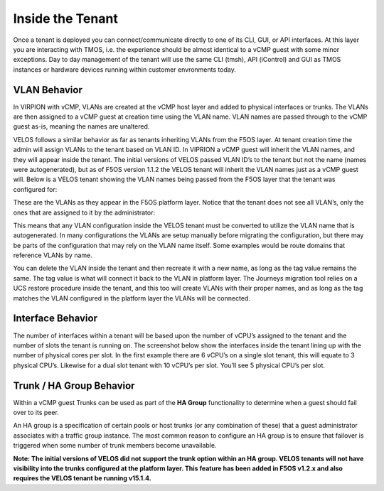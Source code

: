 =================
Inside the Tenant
=================


Once a tenant is deployed you can connect/communicate directly to one of its CLI, GUI, or API interfaces. At this layer you are interacting with TMOS, i.e. the experience should be almost identical to a vCMP guest with some minor exceptions. Day to day management of the tenant will use the same CLI (tmsh), API (iControl) and GUI as TMOS instances or hardware devices running within customer envronments today.

VLAN Behavior
=============

In VIRPION with vCMP, VLANs are created at the vCMP host layer and added to physical interfaces or trunks. The VLANs are then assigned to a vCMP guest at creation time using the VLAN name. VLAN names are passed through to the vCMP guest as-is, meaning the names are unaltered. 

VELOS follows a similar behavior as far as tenants inheriting VLANs from the F5OS layer. At tenant creation time the admin will assign VLANs to the tenant based on VLAN ID. In VIPRION a vCMP guest will inherit the VLAN names, and they will appear inside the tenant. The initial versions of VELOS passed VLAN ID’s to the tenant but not the name (names were autogenerated), but as of F5OS version 1.1.2 the VELOS tenant will inherit the VLAN names just as a vCMP guest will. Below is a VELOS tenant showing the VLAN names being passed from the F5OS layer that the tenant was configured for: 

.. image:: images/velos_inside_the_tenant/image1.png
  :align: center
  :scale: 70%

These are the VLANs as they appear in the F5OS platform layer. Notice that the tenant does not see all VLAN’s, only the ones that are assigned to it by the administrator:

.. image:: images/velos_inside_the_tenant/image2.png
  :align: center
  :scale: 70%

This means that any VLAN configuration inside the VELOS tenant must be converted to utilize the VLAN name that is autogenerated. In many configurations the VLANs are setup manually before migrating the configuration, but there may be parts of the configuration that may rely on the VLAN name itself. Some examples would be route domains that reference VLANs by name. 

You can delete the VLAN inside the tenant and then recreate it with a new name, as long as the tag value remains the same. The tag value is what will connect it back to the VLAN in platform layer. The Journeys migration tool relies on a UCS restore procedure inside the tenant, and this too will create VLANs with their proper names, and as long as the tag matches the VLAN configured in the platform layer the VLANs will be connected. 


Interface Behavior
==================

The number of interfaces within a tenant will be based upon the number of vCPU’s assigned to the tenant and the number of slots the tenant is running on. The screenshot below show the interfaces inside the tenant lining up with the number of physical cores per slot. In the first example there are 6 vCPU’s on a single slot tenant, this will equate to 3 physical CPU’s. Likewise for a dual slot tenant with 10 vCPU’s per slot. You’ll see 5 physical CPU’s per slot.

.. image:: images/velos_inside_the_tenant/image3.png
  :align: center
  :scale: 70%

Trunk / HA Group Behavior
=========================

Within a vCMP guest Trunks can be used as part of the **HA Group** functionality to determine when a guest should fail over to its peer. 

An HA group is a specification of certain pools or host trunks (or any combination of these) that a guest administrator associates with a traffic group instance. The most common reason to configure an HA group is to ensure that failover is triggered when some number of trunk members become unavailable.

**Note: The initial versions of VELOS did not support the trunk option within an HA group. VELOS tenants will not have visibility into the trunks configured at the platform layer. This feature has been added in F5OS v1.2.x and also requires the VELOS tenant be running v15.1.4.**


